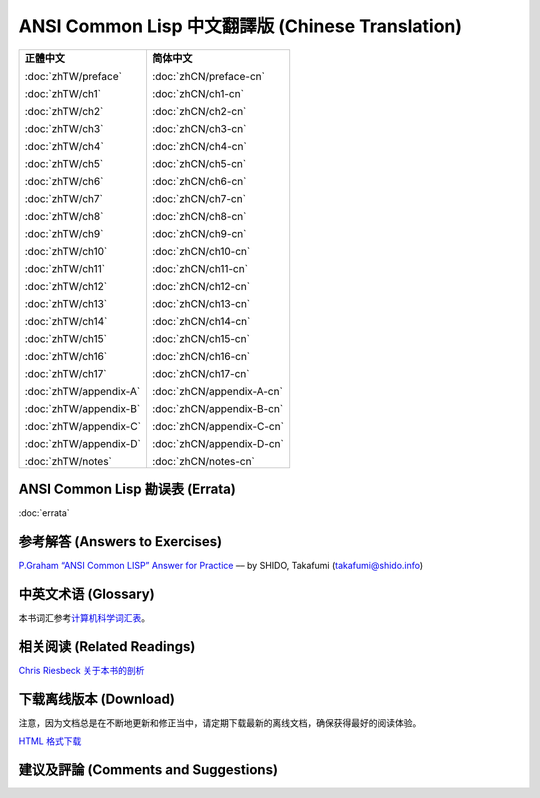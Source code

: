 .. Ansi Common Lisp 中文 documentation master file, created by
   sphinx-quickstart on Fri Jan 13 16:34:58 2012.
   You can adapt this file completely to your liking, but it should at least
   contain the root `toctree` directive.

ANSI Common Lisp 中文翻譯版 (Chinese Translation)
======================================================

+-----------------------------------+-----------------------------------+
|                                   |                                   |
| **正體中文**                      | **简体中文**                      |
|                                   |                                   |
| :doc:`zhTW/preface`               | :doc:`zhCN/preface-cn`            |
|                                   |                                   |
| :doc:`zhTW/ch1`                   | :doc:`zhCN/ch1-cn`                |
|                                   |                                   |
| :doc:`zhTW/ch2`                   | :doc:`zhCN/ch2-cn`                |
|                                   |                                   |
| :doc:`zhTW/ch3`                   | :doc:`zhCN/ch3-cn`                |
|                                   |                                   |
| :doc:`zhTW/ch4`                   | :doc:`zhCN/ch4-cn`                |
|                                   |                                   |
| :doc:`zhTW/ch5`                   | :doc:`zhCN/ch5-cn`                |
|                                   |                                   |
| :doc:`zhTW/ch6`                   | :doc:`zhCN/ch6-cn`                |
|                                   |                                   |
| :doc:`zhTW/ch7`                   | :doc:`zhCN/ch7-cn`                |
|                                   |                                   |
| :doc:`zhTW/ch8`                   | :doc:`zhCN/ch8-cn`                |
|                                   |                                   |
| :doc:`zhTW/ch9`                   | :doc:`zhCN/ch9-cn`                |
|                                   |                                   |
| :doc:`zhTW/ch10`                  | :doc:`zhCN/ch10-cn`               |
|                                   |                                   |
| :doc:`zhTW/ch11`                  | :doc:`zhCN/ch11-cn`               |
|                                   |                                   |
| :doc:`zhTW/ch12`                  | :doc:`zhCN/ch12-cn`               |
|                                   |                                   |
| :doc:`zhTW/ch13`                  | :doc:`zhCN/ch13-cn`               |
|                                   |                                   |
| :doc:`zhTW/ch14`                  | :doc:`zhCN/ch14-cn`               |
|                                   |                                   |
| :doc:`zhTW/ch15`                  | :doc:`zhCN/ch15-cn`               |
|                                   |                                   |
| :doc:`zhTW/ch16`                  | :doc:`zhCN/ch16-cn`               |
|                                   |                                   |
| :doc:`zhTW/ch17`                  | :doc:`zhCN/ch17-cn`               |
|                                   |                                   |
| :doc:`zhTW/appendix-A`            | :doc:`zhCN/appendix-A-cn`         |
|                                   |                                   |
| :doc:`zhTW/appendix-B`            | :doc:`zhCN/appendix-B-cn`         |
|                                   |                                   |
| :doc:`zhTW/appendix-C`            | :doc:`zhCN/appendix-C-cn`         |
|                                   |                                   |
| :doc:`zhTW/appendix-D`            | :doc:`zhCN/appendix-D-cn`         |
|                                   |                                   |
| :doc:`zhTW/notes`                 | :doc:`zhCN/notes-cn`              |
|                                   |                                   |
+-----------------------------------+-----------------------------------+

ANSI Common Lisp 勘误表 (Errata)
------------------------------------

:doc:`errata`

参考解答 (Answers to Exercises)
----------------------------------

`P.Graham “ANSI Common LISP” Answer for Practice <http://www.shido.info/lisp/pacl2_e.html>`_ –– by SHIDO, Takafumi (takafumi@shido.info)

中英文术语 (Glossary)
------------------------------

本书词汇参考\ `计算机科学词汇表 <http://github.com/JuanitoFatas/Computer-Science-Glossary>`_\ 。

相关阅读 (Related Readings)
-----------------------------

`Chris Riesbeck 关于本书的剖析 <http://www.cs.northwestern.edu/academics/courses/325/readings/graham/graham-notes.html>`_

下载离线版本 (Download)
---------------------------------------

注意，因为文档总是在不断地更新和修正当中，请定期下载最新的离线文档，确保获得最好的阅读体验。

`HTML 格式下载 <https://media.readthedocs.org/htmlzip/ansi-common-lisp/latest/ansi-common-lisp.zip>`_

建议及評論 (Comments and Suggestions)
------------------------------------------------
